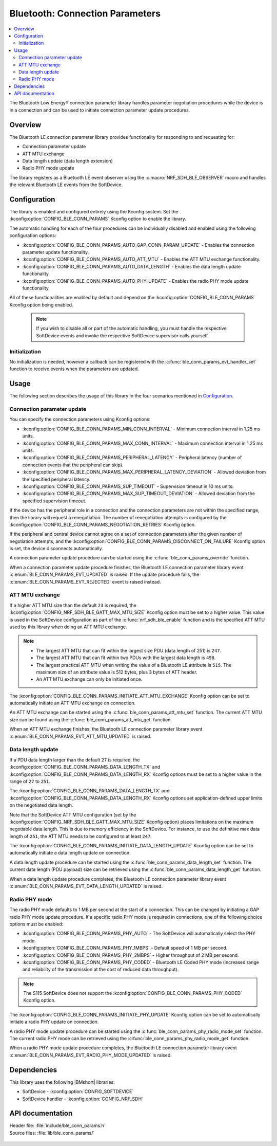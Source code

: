 .. _lib_ble_conn_params:

Bluetooth: Connection Parameters
################################

.. contents::
   :local:
   :depth: 2

The Bluetooth Low Energy® connection parameter library handles parameter negotiation procedures while the device is in a connection and can be used to initiate connection parameter update procedures.

Overview
********

The Bluetooth LE connection parameter library provides functionality for responding to and requesting for:

* Connection parameter update
* ATT MTU exchange
* Data length update (data length extension)
* Radio PHY mode update

The library registers as a Bluetooth LE event observer using the :c:macro:`NRF_SDH_BLE_OBSERVER` macro and handles the relevant Bluetooth LE events from the SoftDevice.

Configuration
*************

The library is enabled and configured entirely using the Kconfig system.
Set the :kconfig:option:`CONFIG_BLE_CONN_PARAMS` Kconfig option to enable the library.

The automatic handling for each of the four procedures can be individually disabled and enabled using the following configuration options:

* :kconfig:option:`CONFIG_BLE_CONN_PARAMS_AUTO_GAP_CONN_PARAM_UPDATE` - Enables the connection parameter update functionality.
* :kconfig:option:`CONFIG_BLE_CONN_PARAMS_AUTO_ATT_MTU` - Enables the ATT MTU exchange functionality.
* :kconfig:option:`CONFIG_BLE_CONN_PARAMS_AUTO_DATA_LENGTH` - Enables the data length update functionality.
* :kconfig:option:`CONFIG_BLE_CONN_PARAMS_AUTO_PHY_UPDATE` - Enables the radio PHY mode update functionality.

All of these functionalities are enabled by default and depend on the :kconfig:option:`CONFIG_BLE_CONN_PARAMS` Kconfig option being enabled.

  .. note::
     If you wish to disable all or part of the automatic handling, you must handle the respective SoftDevice events and invoke the respective SoftDevice supervisor calls yourself.

Initialization
==============

No initialization is needed, however a callback can be registered with the :c:func:`ble_conn_params_evt_handler_set` function to receive events when the parameters are updated.

Usage
*****

The following section describes the usage of this library in the four scenarios mentioned in `Configuration`_.

Connection parameter update
===========================

You can specify the connection parameters using Kconfig options:

* :kconfig:option:`CONFIG_BLE_CONN_PARAMS_MIN_CONN_INTERVAL` - Minimum connection interval in 1.25 ms units.
* :kconfig:option:`CONFIG_BLE_CONN_PARAMS_MAX_CONN_INTERVAL` - Maximum connection interval in 1.25 ms units.
* :kconfig:option:`CONFIG_BLE_CONN_PARAMS_PERIPHERAL_LATENCY` - Peripheral latency (number of connection events that the peripheral can skip).
* :kconfig:option:`CONFIG_BLE_CONN_PARAMS_MAX_PERIPHERAL_LATENCY_DEVIATION` - Allowed deviation from the specified peripheral latency.
* :kconfig:option:`CONFIG_BLE_CONN_PARAMS_SUP_TIMEOUT` - Supervision timeout in 10 ms units.
* :kconfig:option:`CONFIG_BLE_CONN_PARAMS_MAX_SUP_TIMEOUT_DEVIATION` - Allowed deviation from the specified supervision timeout.

If the device has the peripheral role in a connection and the connection parameters are not within the specified range, then the library will request a renegotiation.
The number of renegotiation attempts is configured by the :kconfig:option:`CONFIG_BLE_CONN_PARAMS_NEGOTIATION_RETRIES` Kconfig option.

If the peripheral and central device cannot agree on a set of connection parameters after the given number of negotiation attempts, and the :kconfig:option:`CONFIG_BLE_CONN_PARAMS_DISCONNECT_ON_FAILURE` Kconfig option is set, the device disconnects automatically.

A connection parameter update procedure can be started using the :c:func:`ble_conn_params_override` function.

When a connection parameter update procedure finishes, the Bluetooth LE connection parameter library event :c:enum:`BLE_CONN_PARAMS_EVT_UPDATED` is raised.
If the update procedure fails, the :c:enum:`BLE_CONN_PARAMS_EVT_REJECTED` event is raised instead.

ATT MTU exchange
================

If a higher ATT MTU size than the default ``23`` is required, the :kconfig:option:`CONFIG_NRF_SDH_BLE_GATT_MAX_MTU_SIZE` Kconfig option must be set to a higher value.
This value is used in the SoftDevice configuration as part of the :c:func:`nrf_sdh_ble_enable` function and is the specified ATT MTU used by this library when doing an ATT MTU exchange.

.. note::

   * The largest ATT MTU that can fit within the largest size PDU (data length of 251) is ``247``.
   * The largest ATT MTU that can fit within two PDUs with the largest data length is ``498``.
   * The largest practical ATT MTU when writing the value of a Bluetooth LE attribute is ``515``.
     The maximum size of an attribute value is 512 bytes, plus 3 bytes of ATT header.
   * An ATT MTU exchange can only be initiated once.

The :kconfig:option:`CONFIG_BLE_CONN_PARAMS_INITIATE_ATT_MTU_EXCHANGE` Kconfig option can be set to automatically initiate an ATT MTU exchange on connection.

An ATT MTU exchange can be started using the :c:func:`ble_conn_params_att_mtu_set` function.
The current ATT MTU size can be found using the :c:func:`ble_conn_params_att_mtu_get` function.

When an ATT MTU exchange finishes, the Bluetooth LE connection parameter library event :c:enum:`BLE_CONN_PARAMS_EVT_ATT_MTU_UPDATED` is raised.

Data length update
==================

If a PDU data length larger than the default ``27`` is required, the :kconfig:option:`CONFIG_BLE_CONN_PARAMS_DATA_LENGTH_TX` and :kconfig:option:`CONFIG_BLE_CONN_PARAMS_DATA_LENGTH_RX` Kconfig options must be set to a higher value in the range of ``27`` to ``251``.

The :kconfig:option:`CONFIG_BLE_CONN_PARAMS_DATA_LENGTH_TX` and :kconfig:option:`CONFIG_BLE_CONN_PARAMS_DATA_LENGTH_RX` Kconfig options set application-defined upper limits on the negotiated data length.

Note that the SoftDevice ATT MTU configuration (set by the :kconfig:option:`CONFIG_NRF_SDH_BLE_GATT_MAX_MTU_SIZE` Kconfig option) places limitations on the maximum negotiable data length.
This is due to memory efficiency in the SoftDevice.
For instance, to use the definitive max data length of ``251``, the ATT MTU needs to be configured to at least ``247``.

The :kconfig:option:`CONFIG_BLE_CONN_PARAMS_INITIATE_DATA_LENGTH_UPDATE` Kconfig option can be set to automatically initiate a data length update on connection.

A data length update procedure can be started using the :c:func:`ble_conn_params_data_length_set` function.
The current data length (PDU payload) size can be retrieved using the :c:func:`ble_conn_params_data_length_get` function.

When a data length update procedure completes, the Bluetooth LE connection parameter library event :c:enum:`BLE_CONN_PARAMS_EVT_DATA_LENGTH_UPDATED` is raised.

Radio PHY mode
==============

The radio PHY mode defaults to 1 MB per second at the start of a connection.
This can be changed by initiating a GAP radio PHY mode update procedure.
If a specific radio PHY mode is required in connections, one of the following choice options must be enabled:

* :kconfig:option:`CONFIG_BLE_CONN_PARAMS_PHY_AUTO` - The SoftDevice will automatically select the PHY mode.
* :kconfig:option:`CONFIG_BLE_CONN_PARAMS_PHY_1MBPS` - Default speed of 1 MB per second.
* :kconfig:option:`CONFIG_BLE_CONN_PARAMS_PHY_2MBPS` - Higher throughput of 2 MB per second.
* :kconfig:option:`CONFIG_BLE_CONN_PARAMS_PHY_CODED` - Bluetooth LE Coded PHY mode (increased range and reliability of the transmission at the cost of reduced data throughput).

.. note::
   The S115 SoftDevice does not support the :kconfig:option:`CONFIG_BLE_CONN_PARAMS_PHY_CODED` Kconfig option.

The :kconfig:option:`CONFIG_BLE_CONN_PARAMS_INITIATE_PHY_UPDATE` Kconfig option can be set to automatically initiate a radio PHY update on connection.

A radio PHY mode update procedure can be started using the :c:func:`ble_conn_params_phy_radio_mode_set` function.
The current radio PHY mode can be retrieved using the :c:func:`ble_conn_params_phy_radio_mode_get` function.

When a radio PHY mode update procedure completes, the Bluetooth LE connection parameter library event :c:enum:`BLE_CONN_PARAMS_EVT_RADIO_PHY_MODE_UPDATED` is raised.

Dependencies
************

This library uses the following |BMshort| libraries:

* SoftDevice - :kconfig:option:`CONFIG_SOFTDEVICE`
* SoftDevice handler - :kconfig:option:`CONFIG_NRF_SDH`

API documentation
*****************

| Header file: :file:`include/ble_conn_params.h`
| Source files: :file:`lib/ble_conn_params/`

   .. doxygengroup:: ble_conn_params

